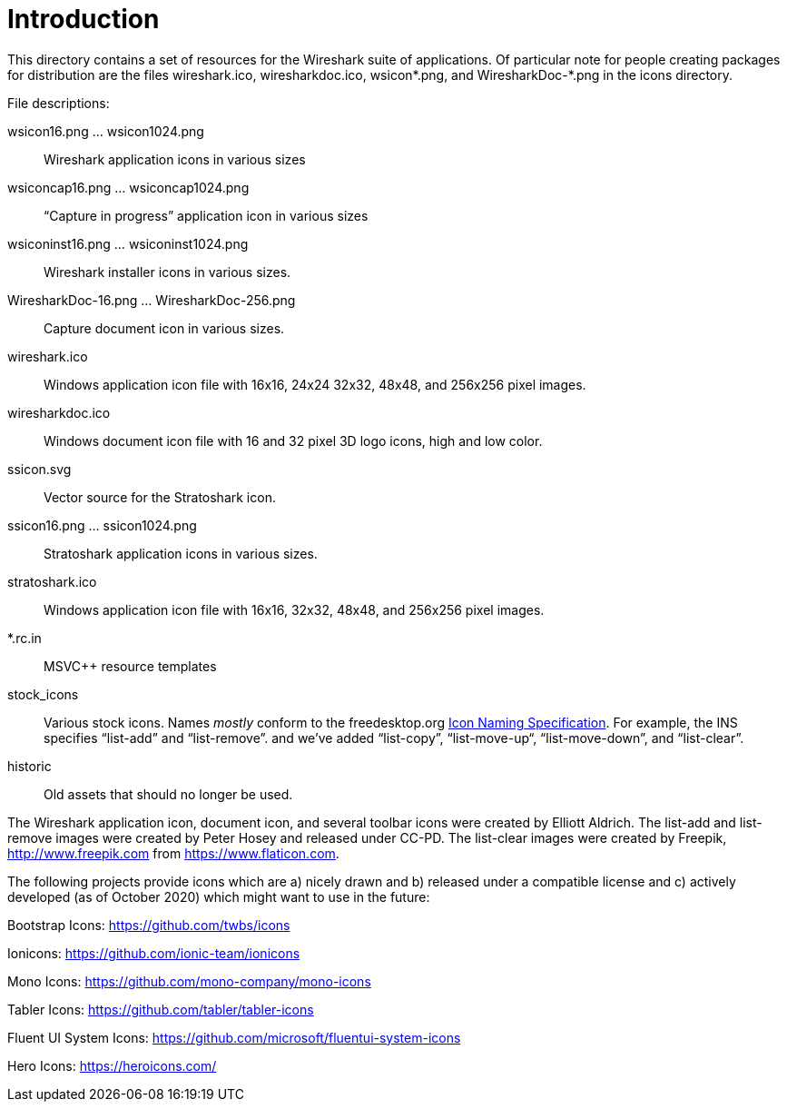 = Introduction

This directory contains a set of resources for the Wireshark suite of
applications. Of particular note for people creating packages for
distribution are the files wireshark.ico, wiresharkdoc.ico, wsicon*.png,
and WiresharkDoc-*.png in the icons directory.

File descriptions:

wsicon16.png ... wsicon1024.png::
Wireshark application icons in various sizes

wsiconcap16.png ... wsiconcap1024.png::
“Capture in progress” application icon in various sizes

wsiconinst16.png ... wsiconinst1024.png::
Wireshark installer icons in various sizes.

WiresharkDoc-16.png ... WiresharkDoc-256.png::
Capture document icon in various sizes.

wireshark.ico::
Windows application icon file with 16x16, 24x24 32x32, 48x48, and 256x256 pixel images.

wiresharkdoc.ico::
Windows document icon file with 16 and 32 pixel 3D logo icons, high and low color.

ssicon.svg::
Vector source for the Stratoshark icon.

ssicon16.png ... ssicon1024.png::
Stratoshark application icons in various sizes.

stratoshark.ico::
Windows application icon file with 16x16, 32x32, 48x48, and 256x256 pixel images.

*.rc.in::
MSVC++ resource templates

stock_icons::
Various stock icons. Names _mostly_ conform to the freedesktop.org
https://standards.freedesktop.org/icon-naming-spec/icon-naming-spec-latest.html[Icon Naming Specification].
For example, the INS specifies “list-add” and “list-remove”. and we've added “list-copy”, “list-move-up“, “list-move-down”, and “list-clear”.

historic::
Old assets that should no longer be used.

The Wireshark application icon, document icon, and several toolbar icons were created by Elliott Aldrich.
The list-add and list-remove images were created by Peter Hosey and released under CC-PD.
The list-clear images were created by Freepik, http://www.freepik.com from https://www.flaticon.com.

The following projects provide icons which are a) nicely drawn and b) released under a compatible license and c) actively developed (as of October 2020) which might want to use in the future:

Bootstrap Icons: https://github.com/twbs/icons

Ionicons: https://github.com/ionic-team/ionicons

Mono Icons: https://github.com/mono-company/mono-icons

Tabler Icons: https://github.com/tabler/tabler-icons

Fluent UI System Icons: https://github.com/microsoft/fluentui-system-icons

Hero Icons: https://heroicons.com/

